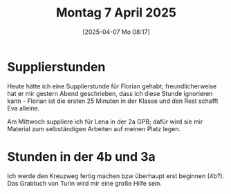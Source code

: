 #+title:      Montag  7 April 2025
#+date:       [2025-04-07 Mo 08:17]
#+filetags:   :journal:
#+identifier: 20250407T081712

* Supplierstunden

Heute hätte ich eine Supplierstunde für Florian gehabt; freundlicherweise hat er mir gestern Abend geschrieben, dass ich diese Stunde ignorieren kann - Florian ist die ersten 25 Minuten in der Klasse und den Rest schafft Eva alleine.

Am Mittwoch suppliere ich für Lena in der 2a GPB; dafür wird sie mir Material zum selbständigen Arbeiten auf meinen Platz legen.


* Stunden in der 4b und 3a

Ich werde den Kreuzweg fertig machen bzw überhaupt erst beginnen (4b?). Das Grabtuch von Turin wird mir eine große Hilfe sein.

